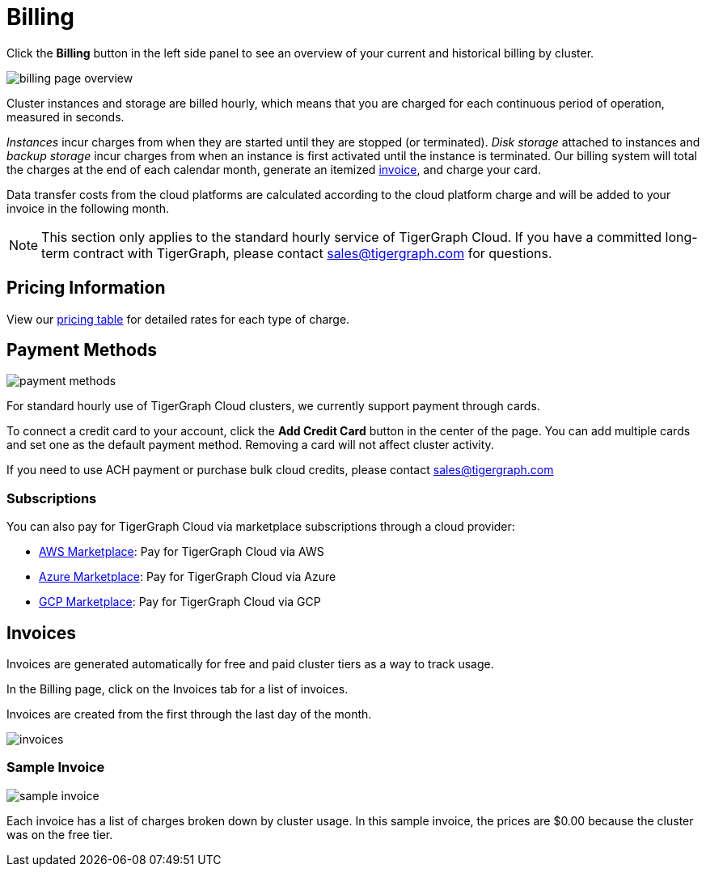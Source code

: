 = Billing
:page-aliases: README.adoc, manage-payment-methods.adoc, subscriptions.adoc
:experimental:

Click the btn:[Billing] button in the left side panel to see an overview of your current and historical billing by cluster.

image::billing-page-overview.png[]

Cluster instances and storage are billed hourly, which means that you are charged for each continuous period of operation, measured in seconds.

_Instances_ incur charges from when they are started until they are stopped (or terminated). _Disk storage_ attached to instances and _backup storage_ incur charges from when an instance is first activated until the instance is terminated.
Our billing system will total the charges at the end of each calendar month, generate an itemized xref:invoices[invoice], and charge your card.

Data transfer costs from the cloud platforms are calculated according to the cloud platform charge and will be added to your invoice in the following month.

[NOTE]
====
This section only applies to the standard hourly service of TigerGraph Cloud. If you have a committed long-term contract with TigerGraph, please contact link:mailto:sales@tigergraph.com[sales@tigergraph.com] for questions.
====

== Pricing Information

View our https://www.tigergraph.com/tigergraph-cloud-pricing/[pricing table] for detailed rates for each type of charge.


== Payment Methods

image::payment-methods.png[]

For standard hourly use of TigerGraph Cloud clusters, we currently support payment through cards.

To connect a credit card to your account, click the btn:[Add Credit Card] button in the center of the page.
You can add multiple cards and set one as the default payment method.
Removing a card will not affect cluster activity.

If you need to use ACH payment or purchase bulk cloud credits, please contact sales@tigergraph.com


=== Subscriptions

You can also pay for TigerGraph Cloud via marketplace subscriptions through a cloud provider:

* https://aws.amazon.com/marketplace/pp/prodview-5rpjtqdqixmds[AWS Marketplace]: Pay for TigerGraph Cloud via AWS
* https://azuremarketplace.microsoft.com/en-us/marketplace/apps/tigergraph.tigergraph-cloud?tab=Overview[Azure Marketplace]: Pay for TigerGraph Cloud via Azure
* https://console.cloud.google.com/marketplace/product/tigergraph-public/tigergraph-cloud[GCP Marketplace]: Pay for TigerGraph Cloud via GCP

== Invoices

Invoices are generated automatically for free and paid cluster tiers as a way to track usage.

In the Billing page, click on the Invoices tab for a list of invoices.

Invoices are created from the first through the last day of the month.

image::invoices.png[]

=== Sample Invoice

image::sample-invoice.png[]

Each invoice has a list of charges broken down by cluster usage.
In this sample invoice, the prices are $0.00 because the cluster was on the free tier.

